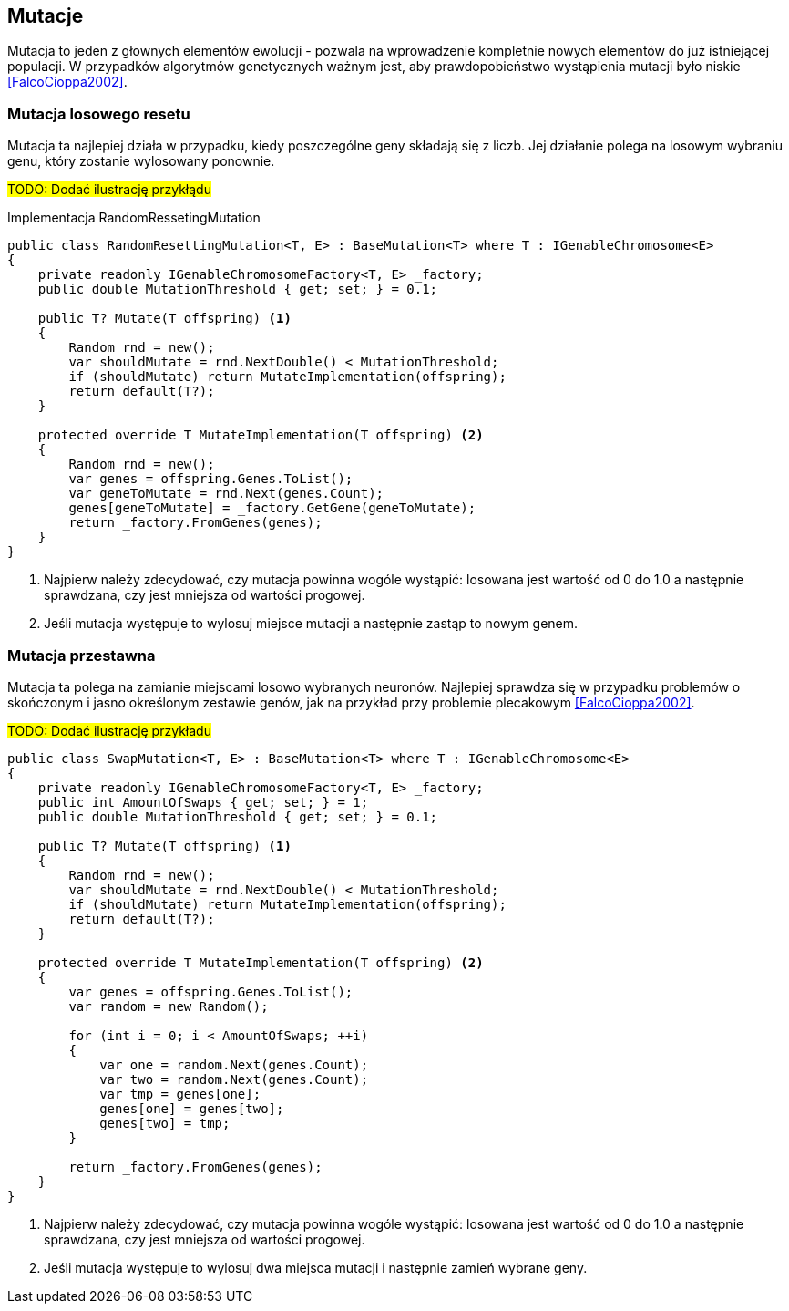 == Mutacje
Mutacja to jeden z głownych elementów ewolucji - pozwala na wprowadzenie kompletnie nowych elementów do już istniejącej populacji.
W przypadków algorytmów genetycznych ważnym jest, aby prawdopobieństwo wystąpienia mutacji było niskie <<FalcoCioppa2002>>.

=== Mutacja losowego resetu
indexterm:[Mutacja, Random Resseting]
Mutacja ta najlepiej działa w przypadku, kiedy poszczególne geny składają się z liczb. 
Jej działanie polega na losowym wybraniu genu, który zostanie wylosowany ponownie.

#TODO: Dodać ilustrację przykłądu#

[source,csharp]
.Implementacja RandomRessetingMutation
----
public class RandomResettingMutation<T, E> : BaseMutation<T> where T : IGenableChromosome<E>
{
    private readonly IGenableChromosomeFactory<T, E> _factory;
    public double MutationThreshold { get; set; } = 0.1;

    public T? Mutate(T offspring) <1>
    {
        Random rnd = new();
        var shouldMutate = rnd.NextDouble() < MutationThreshold;
        if (shouldMutate) return MutateImplementation(offspring);
        return default(T?);
    }

    protected override T MutateImplementation(T offspring) <2>
    {
        Random rnd = new();
        var genes = offspring.Genes.ToList();
        var geneToMutate = rnd.Next(genes.Count);
        genes[geneToMutate] = _factory.GetGene(geneToMutate);
        return _factory.FromGenes(genes);
    }
}
----

<1> Najpierw należy zdecydować, czy mutacja powinna wogóle wystąpić: losowana jest wartość od 0 do 1.0 a następnie sprawdzana, czy jest mniejsza od wartości progowej.
<2> Jeśli mutacja występuje to wylosuj miejsce mutacji a następnie zastąp to nowym genem.

=== Mutacja przestawna

indexterm:[Mutacja, Swap] indexterm:[Mutacja, Translocation]
Mutacja ta polega na zamianie miejscami losowo wybranych neuronów.
Najlepiej sprawdza się w przypadku problemów o skończonym i jasno określonym zestawie genów, jak na przykład przy problemie plecakowym <<FalcoCioppa2002>>. 

#TODO: Dodać ilustrację przykładu#

[source,csharp]
----
public class SwapMutation<T, E> : BaseMutation<T> where T : IGenableChromosome<E>
{
    private readonly IGenableChromosomeFactory<T, E> _factory;
    public int AmountOfSwaps { get; set; } = 1;
    public double MutationThreshold { get; set; } = 0.1;

    public T? Mutate(T offspring) <1>
    {
        Random rnd = new();
        var shouldMutate = rnd.NextDouble() < MutationThreshold;
        if (shouldMutate) return MutateImplementation(offspring);
        return default(T?);
    }

    protected override T MutateImplementation(T offspring) <2>
    {
        var genes = offspring.Genes.ToList();
        var random = new Random();

        for (int i = 0; i < AmountOfSwaps; ++i)
        {
            var one = random.Next(genes.Count);
            var two = random.Next(genes.Count);
            var tmp = genes[one];
            genes[one] = genes[two];
            genes[two] = tmp;
        }

        return _factory.FromGenes(genes);
    }
}
----

<1> Najpierw należy zdecydować, czy mutacja powinna wogóle wystąpić: losowana jest wartość od 0 do 1.0 a następnie sprawdzana, czy jest mniejsza od wartości progowej.
<2> Jeśli mutacja występuje to wylosuj dwa miejsca mutacji i następnie zamień wybrane geny.